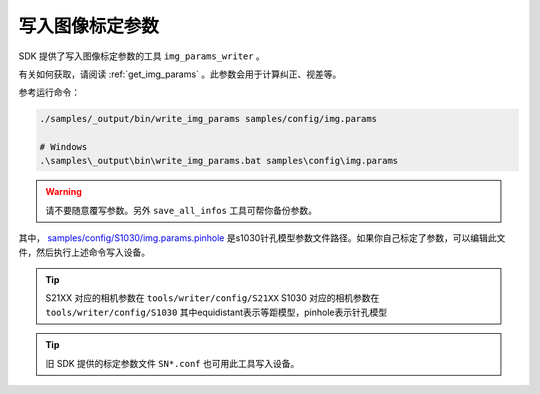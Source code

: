 .. _write_img_params:

写入图像标定参数
==================

SDK 提供了写入图像标定参数的工具 ``img_params_writer`` 。

有关如何获取，请阅读 :ref:`get_img_params` 。此参数会用于计算纠正、视差等。

参考运行命令：

.. code-block:: bash

  ./samples/_output/bin/write_img_params samples/config/img.params

  # Windows
  .\samples\_output\bin\write_img_params.bat samples\config\img.params

.. warning::

  请不要随意覆写参数。另外 ``save_all_infos`` 工具可帮你备份参数。

其中， `samples/config/S1030/img.params.pinhole <https://github.com/slightech/MYNT-EYE-S-SDK/blob/master/samples/config/S1030/img.params.pinhole>`_ 是s1030针孔模型参数文件路径。如果你自己标定了参数，可以编辑此文件，然后执行上述命令写入设备。

.. tip::

  S21XX 对应的相机参数在 ``tools/writer/config/S21XX``
  S1030 对应的相机参数在  ``tools/writer/config/S1030``
  其中equidistant表示等距模型，pinhole表示针孔模型

.. tip::

  旧 SDK 提供的标定参数文件 ``SN*.conf`` 也可用此工具写入设备。
